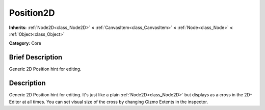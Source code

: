 .. Generated automatically by doc/tools/makerst.py in Godot's source tree.
.. DO NOT EDIT THIS FILE, but the Position2D.xml source instead.
.. The source is found in doc/classes or modules/<name>/doc_classes.

.. _class_Position2D:

Position2D
==========

**Inherits:** :ref:`Node2D<class_Node2D>` **<** :ref:`CanvasItem<class_CanvasItem>` **<** :ref:`Node<class_Node>` **<** :ref:`Object<class_Object>`

**Category:** Core

Brief Description
-----------------

Generic 2D Position hint for editing.

Description
-----------

Generic 2D Position hint for editing. It's just like a plain :ref:`Node2D<class_Node2D>` but displays as a cross in the 2D-Editor at all times. You can set visual size of the cross by changing Gizmo Extents in the inspector.

